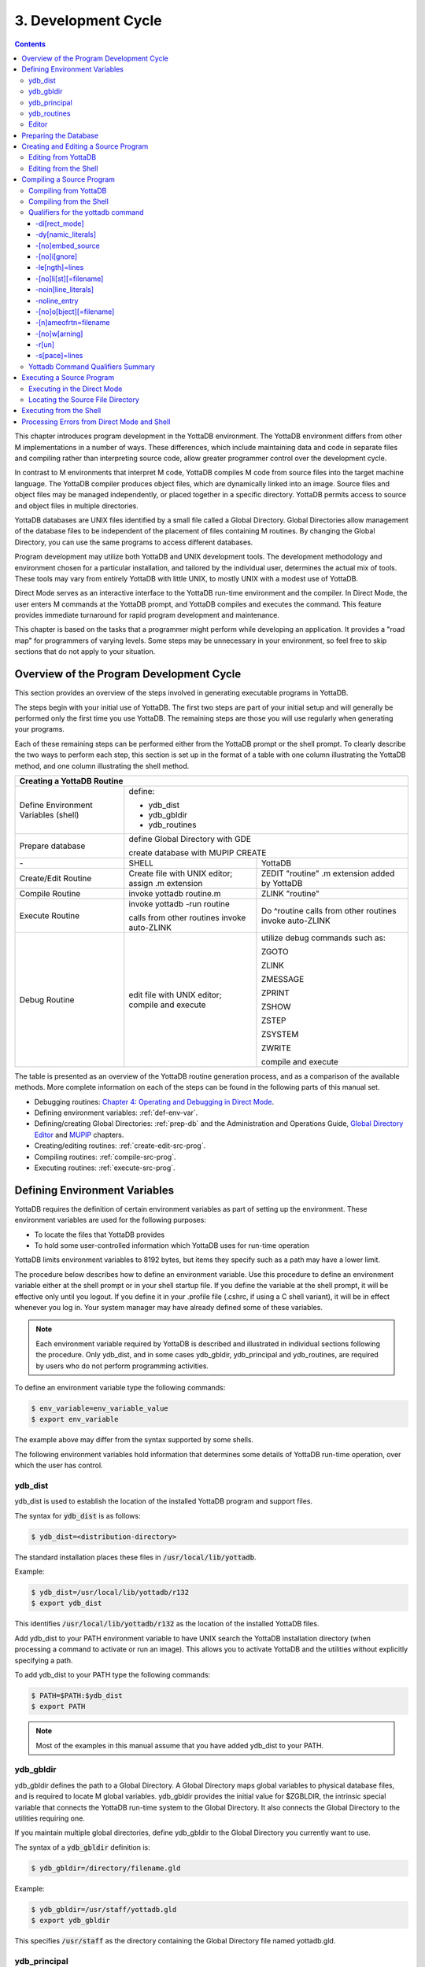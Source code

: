 .. ###############################################################
.. #                                                             #
.. # Copyright (c) 2017-2025 YottaDB LLC and/or its subsidiaries.#
.. # All rights reserved.                                        #
.. #                                                             #
.. # Portions Copyright (c) Fidelity National                    #
.. # Information Services, Inc. and/or its subsidiaries.         #
.. #                                                             #
.. #     This document contains the intellectual property        #
.. #     of its copyright holder(s), and is made available       #
.. #     under a license.  If you do not know the terms of       #
.. #     the license, please stop and do not read further.       #
.. #                                                             #
.. ###############################################################

.. index::
   Development Cycle

=======================
3. Development Cycle
=======================

.. contents::
   :depth: 5

This chapter introduces program development in the YottaDB environment. The YottaDB environment differs from other M implementations in a number of ways. These differences, which include maintaining data and code in separate files and compiling rather than interpreting source code, allow greater programmer control over the development cycle.

In contrast to M environments that interpret M code, YottaDB compiles M code from source files into the target machine language. The YottaDB compiler produces object files, which are dynamically linked into an image. Source files and object files may be managed independently, or placed together in a specific directory. YottaDB permits access to source and object files in multiple directories.

YottaDB databases are UNIX files identified by a small file called a Global Directory. Global Directories allow management of the database files to be independent of the placement of files containing M routines. By changing the Global Directory, you can use the same programs to access different databases.

Program development may utilize both YottaDB and UNIX development tools. The development methodology and environment chosen for a particular installation, and tailored by the individual user, determines the actual mix of tools. These tools may vary from entirely YottaDB with little UNIX, to mostly UNIX with a modest use of YottaDB.

Direct Mode serves as an interactive interface to the YottaDB run-time environment and the compiler. In Direct Mode, the user enters M commands at the YottaDB prompt, and YottaDB compiles and executes the command. This feature provides immediate turnaround for rapid program development and maintenance.

This chapter is based on the tasks that a programmer might perform while developing an application. It provides a "road map" for programmers of varying levels. Some steps may be unnecessary in your environment, so feel free to skip sections that do not apply to your situation.

-----------------------------------------
Overview of the Program Development Cycle
-----------------------------------------

This section provides an overview of the steps involved in generating executable programs in YottaDB.

The steps begin with your initial use of YottaDB. The first two steps are part of your initial setup and will generally be performed only the first time you use YottaDB. The remaining steps are those you will use regularly when generating your programs.

Each of these remaining steps can be performed either from the YottaDB prompt or the shell prompt. To clearly describe the two ways to perform each step, this section is set up in the format of a table with one column illustrating the YottaDB method, and one column illustrating the shell method.

+------------------------------------------------------+-----------------------------------------------+---------------------------------------------------+
| Creating a YottaDB Routine                                                                                                                               |
+======================================================+===============================================+===================================================+
| Define Environment Variables (shell)                 | define:                                                                                           |
|                                                      |                                                                                                   |
|                                                      | * ydb_dist                                                                                        |
|                                                      |                                                                                                   |
|                                                      | * ydb_gbldir                                                                                      |
|                                                      |                                                                                                   |
|                                                      | * ydb_routines                                                                                    |
+------------------------------------------------------+-----------------------------------------------+---------------------------------------------------+
| Prepare database                                     | define Global Directory with GDE                                                                  |
|                                                      |                                                                                                   |
|                                                      | create database with MUPIP CREATE                                                                 |
+------------------------------------------------------+-----------------------------------------------+---------------------------------------------------+
| \-                                                   | SHELL                                         | YottaDB                                           |
+------------------------------------------------------+-----------------------------------------------+---------------------------------------------------+
| Create/Edit Routine                                  | Create file with UNIX editor; assign .m       | ZEDIT "routine" .m extension added by YottaDB     |
|                                                      | extension                                     |                                                   |
+------------------------------------------------------+-----------------------------------------------+---------------------------------------------------+
| Compile Routine                                      | invoke yottadb routine.m                      | ZLINK "routine"                                   |
+------------------------------------------------------+-----------------------------------------------+---------------------------------------------------+
| Execute Routine                                      | invoke yottadb -run routine                   | Do ^routine calls from other routines invoke      |
|                                                      |                                               | auto-ZLINK                                        |
|                                                      | calls from other routines invoke auto-ZLINK   |                                                   |
+------------------------------------------------------+-----------------------------------------------+---------------------------------------------------+
| Debug Routine                                        | edit file with UNIX editor; compile and       | utilize debug commands such as:                   |
|                                                      | execute                                       |                                                   |
|                                                      |                                               | ZGOTO                                             |
|                                                      |                                               |                                                   |
|                                                      |                                               | ZLINK                                             |
|                                                      |                                               |                                                   |
|                                                      |                                               | ZMESSAGE                                          |
|                                                      |                                               |                                                   |
|                                                      |                                               | ZPRINT                                            |
|                                                      |                                               |                                                   |
|                                                      |                                               | ZSHOW                                             |
|                                                      |                                               |                                                   |
|                                                      |                                               | ZSTEP                                             |
|                                                      |                                               |                                                   |
|                                                      |                                               | ZSYSTEM                                           |
|                                                      |                                               |                                                   |
|                                                      |                                               | ZWRITE                                            |
|                                                      |                                               |                                                   |
|                                                      |                                               | compile and execute                               |
+------------------------------------------------------+-----------------------------------------------+---------------------------------------------------+

The table is presented as an overview of the YottaDB routine generation process, and as a comparison of the available methods. More complete information on each of the steps can be found in the following parts of this manual set.

* Debugging routines: `Chapter 4: Operating and Debugging in Direct Mode <./opdebug.html>`_.
* Defining environment variables: :ref:`def-env-var`.
* Defining/creating Global Directories: :ref:`prep-db` and the Administration and Operations Guide, `Global Directory Editor <../AdminOpsGuide/gde.html>`_ and `MUPIP <../AdminOpsGuide/dbmgmt.html>`_ chapters.
* Creating/editing routines: :ref:`create-edit-src-prog`.
* Compiling routines: :ref:`compile-src-prog`.
* Executing routines: :ref:`execute-src-prog`.

.. _def-env-var:

---------------------------------
Defining Environment Variables
---------------------------------

YottaDB requires the definition of certain environment variables as part of setting up the environment. These environment variables are used for the following purposes:

* To locate the files that YottaDB provides
* To hold some user-controlled information which YottaDB uses for run-time operation

YottaDB limits environment variables to 8192 bytes, but items they specify such as a path may have a lower limit.

The procedure below describes how to define an environment variable. Use this procedure to define an environment variable either at the shell prompt or in your shell startup file. If you define the variable at the shell prompt, it will be effective only until you logout. If you define it in your .profile file (.cshrc, if using a C shell variant), it will be in effect whenever you log in. Your system manager may have already defined some of these variables.

.. note::
   Each environment variable required by YottaDB is described and illustrated in individual sections following the procedure. Only ydb_dist, and in some cases ydb_gbldir, ydb_principal and ydb_routines, are required by users who do not perform programming activities.

To define an environment variable type the following commands:

.. code-block:: bash

   $ env_variable=env_variable_value
   $ export env_variable

The example above may differ from the syntax supported by some shells.

The following environment variables hold information that determines some details of YottaDB run-time operation, over which the user has control.

+++++++++
ydb_dist
+++++++++

ydb_dist is used to establish the location of the installed YottaDB program and support files.

The syntax for :code:`ydb_dist` is as follows:

.. code-block:: bash

   $ ydb_dist=<distribution-directory>

The standard installation places these files in :code:`/usr/local/lib/yottadb`.

Example:

.. code-block:: bash

   $ ydb_dist=/usr/local/lib/yottadb/r132
   $ export ydb_dist

This identifies :code:`/usr/local/lib/yottadb/r132` as the location of the installed YottaDB files.

Add ydb_dist to your PATH environment variable to have UNIX search the YottaDB installation directory (when processing a command to activate or run an image). This allows you to activate YottaDB and the utilities without explicitly specifying a path.

To add ydb_dist to your PATH type the following commands:

.. code-block:: bash

   $ PATH=$PATH:$ydb_dist
   $ export PATH

.. note::
   Most of the examples in this manual assume that you have added ydb_dist to your PATH.

++++++++++
ydb_gbldir
++++++++++

ydb_gbldir defines the path to a Global Directory. A Global Directory maps global variables to physical database files, and is required to locate M global variables. ydb_gbldir provides the initial value for $ZGBLDIR, the intrinsic special variable that connects the YottaDB run-time system to the Global Directory. It also connects the Global Directory to the utilities requiring one.

If you maintain multiple global directories, define ydb_gbldir to the Global Directory you currently want to use.

The syntax of a :code:`ydb_gbldir` definition is:

.. code-block:: bash

   $ ydb_gbldir=/directory/filename.gld

Example:

.. code-block:: bash

   $ ydb_gbldir=/usr/staff/yottadb.gld
   $ export ydb_gbldir

This specifies :code:`/usr/staff` as the directory containing the Global Directory file named yottadb.gld.

+++++++++++++++
ydb_principal
+++++++++++++++

The ydb_principal environment variable specifies the value for $principal, which designates the absolute pathname of the principal $IO device. This is an MDC Type A enhancement to standard M.

The following is an example of :code:`ydb_principal` definition:

.. code-block:: bash

   $ ydb_principal=/usr/filename
   $ export ydb_principal

This specifies the :code:`/usr/filename` as the principal $IO device, effective until changed further or until you logout of the particular session.

+++++++++++++++
ydb_routines
+++++++++++++++

The ydb_routines environment variable specifies a search list of possible locations for M routines. This value is used to initialize $ZROUTINES, (the intrinsic special variable that enables YottaDB to find the routine (program) you want to run). ydb_routines is required for ZLINKing. ydb_routines is particularly helpful in calling percent utilities and the Global Directory Editor (GDE), which are in ydb_dist.

.. code-block:: bash

   $ ydb_routines="directories in search list"

The directories in the search list must be separated by a space and enclosed in quotation marks (" "). Environment variables are accepted in the search list.

The following is an example of :code:`ydb_routines` definition:

.. code-block:: bash

   $ ydb_routines=". $ydb_dist"
   $ export ydb_routines

This specifies that YottaDB search for a routine first in the current directory (.), then in the distribution directory (which is identified by the environment variable ydb_dist). The distribution directory is included in the list because it contains the percent routines. You will probably want the search list to contain these two items at a minimum. In addition, you may want to add directories of your own.

For additional information about how YottaDB uses the routine search list, see :ref:`zroutines-isv`.

++++++++++++++++
Editor
++++++++++++++++

The EDITOR environment variable specifies the UNIX text editor used when editing a routine either from the shell or with ZEDIT. Since this is a standard part of establishing your UNIX environment, you will probably only need to define this when you want to use a different editor than the one defined in your shell startup file.

Example:

.. code-block:: bash

   $ EDITOR=/usr/bin/vi
   $ export EDITOR

This defines the current text editor to vi.

.. _prep-db:

--------------------------
Preparing the Database
--------------------------

YottaDB databases consist of one or more UNIX files. Most database files have a UNIX file structure externally and a YottaDB Database Structure (GDS) internally. Management of the GDS files by the YottaDB run-time system assures high performance and integrity. YottaDB database files are coordinated by a Global Directory. The Global Directory identifies which global names belong in which files, and specifies the creation characteristics for each file. To specify access to a database, each M process must define the ydb_gbldir environment variable to point to the associated Global Directory.

To define and maintain a Global Directory, use the Global Directory Editor (GDE) utility. The GDE utility automatically upgrades existing global directories to the current format. The MUPIP command CREATE uses the characteristics as defined in the Global Directory to create the associated database. In a production environment, the system manager typically maintains Global Directories.

For more information on GDE and MUPIP refer to the `"Global Directory Editor" <../AdminOpsGuide/gde.html>`_ and `"MUPIP" <../AdminOpsGuide/dbmgmt.html>`_ chapters in the Administration and Operations Guide.

Example:

This example is a sequence of events that illustrate steps you might typically perform in creating a new global directory, in our example PAYROLL.GLD.

.. code-block:: bash

   $ ls payroll.gld
   payroll.gld not found

The ls command verifies that there are no existing files with the name payroll.gld.

.. code-block:: bash

   $ ydb_gbldir=payroll.gld
   $ export ydb_gbldir

This establishes the current value of the environment variable ydb_gbldir as payroll.gld. YottaDB uses ydb_gbldir to identify the current Global Directory. When defined at the shell prompt, ydb_gbldir maintains the defined value only for the current login session. The next time you log into UNIX, you must again define the value of ydb_gbldir as payroll.gld to use it as the current Global Directory.

This example defines ydb_gbldir without a full pathname. The environment variable points to the payroll.gld file in the current working directory. Therefore if the default directory changes, YottaDB attempts to locate the Global Directory in the new default directory and cannot use the original file. If you intend for the Global Directory to consistently point to this file, even if the default directory changes, use a full file-specification for ydb_gbldir.

.. code-block:: bash

   $ /usr/local/lib/yottadb/r132/ydb
   YDB>do ^GDE
   %GDE-I-LOADGD, Loading Global Directory file
           /home/jdoe/.yottadb/r1.32_x86_64/g/payroll.gld
   %GDE-I-VERIFY, Verification OK
   GDE>

This invokes the Global Directory Editor by entering GDE from the YottaDB prompt and produces an informational message.

.. code-block:: bash

   GDE> show all

                              *** Templates ***
    Region                        Def Coll    Rec Size   Key Size   Null Subs    Std Null Coll   Journaling
    --------------------------------------------------------------------------------------------------------
    <default>                       0           4080       255       NEVER             Y             Y

                                 Jnl File (def ext: .mjl)    Before   Buff    Alloc   Exten
    ------------------------------------------------------------------------------------------------
    <default>                    <based on DB file-spec>      Y       128     2048    2048


    Segment              Active          Acc   Typ   Block   Alloc   Exten     Options
    --------------------------------------------------------------------------------------
    <default>             *              BG    DYN   4096    5000    10000     GLOB=1000
                                                                               LOCK = 40
                                                                               RES = 0
                                                                               ENCR = OFF
    <default>                            MM    DYN   4096    5000    10000     DEFER
                                                                               LOCK=40


                                *** Names ***
    Global                                              Region
    ----------------------------------------------------------------
    *                                                  DEFAULT


                                *** Regions ***
    Region          Dynamic Segment     Def Coll    Rec Size   Key Size   Null Subs   Std Null Coll   Journaling
    ---------------------------------------------------------------------------------------------------------------
    DEFAULT         DEFAULT               0          4080       255        NEVER          Y              Y


                                *** Journaling Information ***
    Region                          Jnl File (def ext: .mjl)     Before   Buff   Alloc   Exten
    ------------------------------------------------------------------------------------------------------
    DEFAULT                   $gtmdir/$ydb_rel/g/payroll.mjl    Y        128    2048     2048


                                 *** Segments ***
    Segment                      File (def ext: .dat)           Acc  Typ  Block   Alloc  Exten   Options
    ---------------------------------------------------------------------------------------------------------
    DEFAULT                    $gtmdir/$ydb_rel/g/payroll.dat  BG   DYN  4096    5000   10000   GLOB=1000
                                                                                                 LOCK=40
                                                                                                 RES=0
                                                                                                 ENCR=OFF


                                  *** MAP ***
    --------------------------------Names----------------------------------------------
    From              Up to              Region / Segment / File(def ext: .dat)
    ---------------------------------------------------------------------------------------
    %                 ...                REG = DEFAULT
                                         SEG = DEFAULT
                                         FILE = $gtmdir/$ydb_rel/g/payroll.dat

    LOCAL LOCKS                          REG = DEFAULT
                                         SEG = DEFAULT
                                         FILE = $gtmdir/$ydb_rel/g/payroll.dat


The GDE SHOW command displays the default Global Directory.

.. code-block:: bash

   GDE> change -segment default -allocation=1000 file=payroll.dat

The GDE CHANGE command sets the database file name to payroll.dat, and specifies a file size of 1000 blocks (of 1024 bytes).

.. code-block:: bash

   GDE>exit
   %GDE-I-VERIFY, Verification OK
   %GDE-I-GDCREATE, Creating Global Directory file /usr/lib/yottadb/r132/payroll.gld
   %GDE-I-GDEIS, Global Directory

The GDE EXIT command terminates GDE. The Global Directory Editor creates a default Global Directory and displays a confirmation message.

.. code-block:: bash

   $ ls payroll.gld
   payroll.gld

This ls command shows the new Global Directory has been created.

In the simplest case, running the Global Directory Editor and immediately EXITing creates a Global Directory with a default single file database.

To create the database file payroll.dat, use the MUPIP CREATE utility.

Example:

.. code-block:: bash

   $ mupip create
   Created file payroll.dat

The MUPIP CREATE command generates the database file. Notice that the MUPIP CREATE syntax does not include the file name. MUPIP uses the environment variable ydb_gbldir to find the Global Directory payroll.dat and obtains the file name from that Global Directory. MUPIP then checks to make sure that payroll.dat does not already exist and creates payroll.dat with the characteristics described in payroll.dat.

Example:

.. code-block:: bash

   $ mupip load payroll.gld
   MUPIP EXTRACT
   02-MAY-2013  22:21:37 ZWR
   Beginning LOAD at record number: 3
   LOAD TOTAL                Key Cnt: 279  Max Subsc Len: 28  Max Data Len: 222
   Last LOAD record number: 281

This uses the MUPIP LOAD command to load a sequential file into the database.

Because MUPIP uses the environment variable ydb_gbldir to locate a Global Directory, which identifies the database file(s), the LOAD command does not require any information about the target database. With few exceptions, the YottaDB utilities work in the same way.

.. _create-edit-src-prog:

--------------------------------------
Creating and Editing a Source Program
--------------------------------------

The first step in developing a YottaDB program is to create a source file. In most cases, the user can create and modify YottaDB source programs using UNIX text editors.

When the program is very simple (and its lines do not need revision after they are entered), you can use the cat command to direct input from your terminal to your source file.

+++++++++++++++++++++++++
Editing from YottaDB
+++++++++++++++++++++++++

If you focus on program development outside the YottaDB environment, skip this section and continue with the section :ref:`edit-from-shell`.

Invoke Direct Mode to create and edit a source program in YottaDB. At the YDB> prompt, invoke the editor by typing:

.. code-block:: bash

   ZEDIT <filename>

ZEDIT invokes the editor specified by the EDITOR environment variable, which creates a seperate file for each M source module.

The YottaDB environment works most efficiently if the file has the same name as the M routine it contains, and has an .m extension. Since ZEDIT automatically defaults the .m extension, it is not necessary to specify an extension unless you require a different one. If you use another extension, you must specify that extension with every reference to the file. Multiple character file extensions are permitted for M source file names.

Example:

.. code-block:: bash

   $ ydb
   YDB>ZEDIT "payroll"

This syntax uses the ydb script to enter YottaDB from the shell, and uses ZEDIT to initiate an editing session on payroll.m Because ZEDIT defaults the extension to .m, it is not necessary to provide an extension. If payroll.m does not already exist, YottaDB creates it in the first source directory identified by $ZROUTINES. If $ZROUTINES is null, ZEDIT places the source file in the process's current working directory.

$ZROUTINES is a read-write special variable containing an ordered list of directories that certain YottaDB functions use to locate source and object files. Generally, a system manager sets up the environment to define the environment variable ydb_routines. At image invocation, YottaDB initializes $ZROUTINES to the value of ydb_routines. Once you are running M, you can SET and refer to $ZROUTINES using the format:

.. code-block:: bash

   YDB>SET $ZROUTINES=expr

Where:

* The expression may contain a list of UNIX directories and/or file-specifications delimited by spaces.
* The expression specifies one or more directories to search.
* An element of the expression contains an environment variable evaluating to a directory specification.
* If $ZROUTINES contains an environment variable that evaluates to a list, YottaDB uses the first name in that list.

For more information on $ZROUTINES, see `Chapter 8: "Intrinsic Special Variables" <./isv.html>`_.

.. _edit-from-shell:

+++++++++++++++++++++++++
Editing from the Shell
+++++++++++++++++++++++++

To create and edit a source program from the shell, invoke any text editor at the shell prompt and specify a UNIX file as the source. The YottaDB environment works best when you give a file the name of the M routine that it contains, and a .m extension.

Example:

.. code-block:: bash

   $ vi payroll.m

The vi command initiates an editing session for payroll.m from the shell prompt. If payroll.m does not already exist, vi creates it. Because this example uses UNIX rather than YottaDB tools, we must specify the .m file extension.

.. _compile-src-prog:

----------------------------
Compiling a Source Program
----------------------------

If you wish to focus on program development outside the YottaDB environment, skip the next section and continue with the section :ref:`compile-from-shell`.

YottaDB compiles M source code files and produces object files for complete integration into the UNIX enviroment. The object modules have the same name as the compiled M source file with an .o file extension, unless otherwise specified. The object files contain machine instructions and information necessary to connect the routine with other routines, and map it into memory. An M routine source file must be compiled after it is created or modified. You can compile explicitly with the ZLINK command or implicitly with auto-ZLINK. At the shell command line, compile by issuing the yottadb command.

The compiler checks M code for syntax errors and displays error messages on the terminal, when processing is complete. Each error message provides the source line in error with an indicator pointing to the place on the line where the error is occurring. For a list and description of the compiler error messages, refer to the `Messages and Recovery Procedures Reference Manual <../MessageRecovery/index.html>`_.

You can generate a listing file containing the compile results by including the -list qualifier as a modifier to the argument to the ZLINK command in Direct Mode. This can also be done by redirecting the compiler messages to a file by adding >filename 2>&1 to the yottadb command when compiling a program from the shell. See :ref:`compile-from-shell` for an explanation of the M command describing -list, and other valid qualifiers for the M and ZLINK commands.

The compiler stops processing a routine line when it detects an error on that line. Under most conditions the compiler continues processing the remaining routine lines. This allows the compiler to produce a more complete error analysis of the routine and to generate code that may have valid executable paths. The compiler does not report multiple syntax errors on the same line. When it detects more than 127 syntax errors in a source file, the compiler ceases to process the file.

++++++++++++++++++++++++++++
Compiling from YottaDB
++++++++++++++++++++++++++++

In Direct Mode, YottaDB provides access to the compiler explicitly through the ZLINK and ZCOMPILE commands, and implicitly through automatic invocation of ZLINK functionality (auto-ZLINK) to add required routines to the image. ZCOMPILE is a YottaDB routine compilation command, it compiles the routine and creates a new object module. The primary task of ZLINK is to place the object code in memory and "connect" it with other routines. However, under certain circumstances, ZLINK may first use the YottaDB compiler to create a new object module.

The difference between ZCOMPILE and ZLINK is that ZCOMPILE creates a new object module on compiling, whereas the ZLINK command links the object module with other routines and places the object code in memory.

ZLINK compiles under these circumstances:

* ZLINK cannot locate a copy of the object module but can locate a copy of the source module.
* ZLINK can locate both object and source module, and finds the object module to be older than the source module.
* The file-specification portion of the ZLINK argument includes an explicit extension of .m.

Auto-ZLINK compiles under the first two circumstances, but can never encounter the last one.

When a command refers to an M routine that is not part of the current image, YottaDB automatically attempts to ZLINK and, if necessary, compile that routine. In Direct Mode, the most common method to invoke the compiler through an auto-ZLINK is to enter DO ^routinename at the YDB> prompt. When the current image does not contain the routine, YottaDB does the following:

* Locates the source and object
* Determines whether the source has been edited since it was last compiled
* Compiles the routine, if appropriate
* Adds the object to the image

By using the DO command, you implicitly instruct YottaDB to compile, link, and execute the program. With this method, you can test your routine interactively.

For complete descriptions of ZLINK and auto-ZLINK, see `Chapter 6: "Commands" <./commands.html>`_ .

Example:

.. code-block:: bash

   YDB>do ^payroll
   YDB>do ^taxes

This uses the M DO command to invoke the YottaDB compiler implicitly from the YDB> prompt if the routine requires new object code. When the compiler runs, it produces two object module files, payroll.o and taxes.o.

If you receive error messages from the compilation, you may fix them immediately by returning to the editor and correcting the source. By default, the YottaDB compiler operates in "compile-as-written" mode, and produces object code even when a routine contains syntax errors. This code includes all lines that are correct and all commands on a line with an error, up to the error. Therefore, you may decide to tailor the debugging cycle by running the program without removing the syntax errors.

.. note::
   The DO command does not add an edited routine to the current image if the image already includes a routine matching the DO argument routine name. When the image contains a routine, YottaDB simply executes the routine without examining whether a more recent version of the module exists. If you have a routine in your image, and you wish to change it, you must explicitly ZLINK that routine.

Example:

.. code-block:: bash

   YDB>zlink "payroll"
   YDB>zlink "taxes.m"

The first ZLINK compiles payroll.m if it cannot locate payroll, or if it finds that payroll.m has a more recent date/time stamp than payroll.o. The second ZLINK always compiles taxes.m producing a new taxes.o.

For more information on debugging in Direct Mode, see `Chapter 4: "Operating and Debugging in Direct Mode" <./opdebug.html>`_.

.. _compile-from-shell:

+++++++++++++++++++++++++++++++++
Compiling from the Shell
+++++++++++++++++++++++++++++++++

From the shell, invoke the compiler by entering yottadb file-name at the shell prompt.

Example:

.. code-block:: bash

   $ yottadb payroll.m
   $ yottadb taxes.m

This uses the yottadb command to invoke the YottaDB compiler from the shell prompt, and creates .o versions of these files.

Use the yottadb command at the shell prompt to:

* Check the syntax of a newly entered program.
* Optionally, get a formatted listing of the program.
* Ensure that all object code is up to date before linking.

The yottadb command invokes the compiler to translate an M source file into object code.

The format for the yottadb command is:

.. code-block:: bash

   yottadb [-qualifier[...]] pathname

* Source programs must have an extension of .m.
* Each pathname identifies an M source program to compile. If you do not specify a .m file extension, the yottadb command assumes the .m file extension.
* Qualifiers determine characteristics of the compiler output.
* Qualifiers must appear after the command, but before the file name to be properly applied.
* YottaDB allows the UNIX * and ? wildcards in a file name.
* The yottadb command returns a status of 1 after any error in compilation.

The * wildcard accepts any legal combination of numbers and characters including a null, in the position the wildcard holds.

The ? wildcard accepts exactly one legal character in its position.

For example, yottadb \*.m compiles all files in the current default directory with an .m extension. yottadb \*pay?.m compiles .m files with names that contain any characters followed by pay, followed by one character. Unlike when using ZLINK or ZCOMPILE, the filename must be fully specified when compiling from the shell.

.. note::
   When forming routine names, the compiler truncates object filenames to a maximum length of 31 characters. For example, for a source file called Adatabaseenginewithscalabilityproven.m the compiler generates an object file called Adatabaseenginewithscalabilityp.o. Ensure that the first 31 characters of source file names are unique.


++++++++++++++++++++++++++++++++++++
Qualifiers for the yottadb command
++++++++++++++++++++++++++++++++++++

The yottadb command allows qualifiers that customize the type and form of the compiler output to meet specific programming needs. Yottadb command qualifiers may also appear as a modifier to the argument to the ZLINK and ZCOMPILE commands. The following section describes the yottadb command qualifiers. Make sure the arguments are specified ahead of file name and after the command itself.

~~~~~~~~~~~~~~~
-di[rect_mode]
~~~~~~~~~~~~~~~

Invokes a small YottaDB image that immediately initiates Direct Mode.

-direct_mode does not invoke the M compiler.

The -direct_mode qualifier is incompatible with a file specification and with all other qualifiers.

~~~~~~~~~~~~~~~~~~~~
-dy[namic_literals]
~~~~~~~~~~~~~~~~~~~~

Compiles certain data structures associated with literals used in the source code in a way that they are dynamically loaded and unloaded from the object code. The dynamic loading and unloading of these data structures:

* Supersedes any specification of -NOINLINE_LITERALS.
* Reduces the amount of private memory required by each process which in turn allows more processes to execute with the same memory.
* In some circumstances, increases application performance by making more memory available for file system buffers.
* Increases the CPU and stack costs of local variable processing

With no -DYNAMIC_LITERALS specified, these data structures continue to be generated when a routine is linked and stay in the private memory of each process. As the use of -DYNAMIC_LITERALS increases object code size, and as the dynamic loading and unloading only saves memory when the object code is in shared libraries, YottaDB recommends restricting the use of -DYNAMIC_LITERALS to only when compiling object code to be loaded into shared libraries or executed from an auto relink enabled directory.

.. _no-embed-src:

~~~~~~~~~~~~~~~~~~
-[no]embed_source
~~~~~~~~~~~~~~~~~~

Instructs YottaDB to embeds routine source code in the object code. The default is NOEMBED_SOURCE. Like other YottaDB compilation qualifiers, this qualifier can be specified through the $ZCOMPILE intrinsic special variable and ydb_compile environment variable. EMBED_SOURCE provides $TEXT and ZPRINT access to the correct source code, even if the original M source file has been edited or removed. Where the source code is not embedded in the object code, YottaDB attempts to locate the source code file. If it cannot find source code matching the object code, $TEXT() returns a null string. ZPRINT prints whatever source code found and also prints a TXTSRCMAT message in direct mode; if it cannot find a source file, ZPRINT issues a FILENOTFND error.

~~~~~~~~~~~~~
-[no]i[gnore]
~~~~~~~~~~~~~

Instructs the compiler to produce an object file even when the compiler detects errors in the source code (-ignore), or not to produce an object file when the compiler encounters an error (-noignore).

When used with the -noobject qualifier, the -ignore qualifier has no effect.

Execution of a routine that compiles with errors produces run-time errors when the execution path encounters any of the compile time errors.

This compile-as-written mode facilitates a flexible approach to debugging and expedites conversion to YottaDB from an interpreted environment. Many M applications from an interpreted environment contain syntax abnormalities. This feature of compiling and later executing a routine provides the feel of developing in an interpreted environment.

By default, the compiler operates in -ignore mode and produces an object module even when the source routine contains errors.

~~~~~~~~~~~~~~~~
-le[ngth]=lines
~~~~~~~~~~~~~~~~

Controls the page length of the listing file.

The M compiler ignores the -length qualifier unless it appears with the -list qualifier.

By default, the listing has -length=66.

~~~~~~~~~~~~~~~~~~~~~~~
-[no]li[st][=filename]
~~~~~~~~~~~~~~~~~~~~~~~

Instructs the compiler to produce a source program listing file, and optionally specifies a name for the listing file. The listing file contains numbered source program text lines. When the routine has errors, the listing file also includes an error count, information about the location, and the cause of the errors.

When you do not specify a file name for the listing file, the compiler produces a listing file with the same name as the source file with a .lis file extension.

The -length and -space qualifiers modify the format and content of the listing file. The M compiler ignores these qualifiers unless the command includes the -list qualifier.

By default, the compiler operates -nolist and does not produce listings.

~~~~~~~~~~~~~~~~~~~~~
-noin[line_literals]
~~~~~~~~~~~~~~~~~~~~~

Compiles routines to use library code in order to load literals instead of generating in-line code thereby reducing the routine size. At the cost of a small increase in CPU, the use of -NOINLINE_LITERAL may help counteract growth in object size due to -DYNAMIC_LITERALS.

.. note::
   Both -DYNAMIC_LITERALS and -NOINLINE_LITERALS help optimize performance and virtual memory usage for applications whose source code includes literals. As the scalability and performance from reduced per-process memory usage may or may not compensate for the incremental cost of dynamically loading and unloading the data structures, and as the performance of routines vs. inline code can be affected by the availability of routines in cache, YottaDB suggests benchmarking to determine the combination of qualifiers best suited to each workload. Note that applications can freely mix routines compiled with different combinations of qualifiers.

~~~~~~~~~~~~~~~~~~~~
-noline_entry
~~~~~~~~~~~~~~~~~~~~

As M allows calls and control transfers to label±offset^routine targets, YottaDB object code for each line starts with code to ensure that all local variables used in that line are accessible within that line. For application code that uses only label^routine targets, i.e., eschews ±offset forms, with the :code:`-noline_entry` option, instead of this additional code generated for each line, the YottaDB object code generated for each label includes code to ensure that all local variables in the block of code starting with the label are accessible within that block. This option makes the generated object code more compact. Whether this option makes application code execute faster depends on whether typical execution paths through the code block access many or all of the variables whose accessibility is ensured: if typical execution paths bypass accessing many of those local variables (e.g., because of conditional execution or premature exits), then code compiled with the :code:`-noline_entry` can execute slower. If your application does not use offsets for targets, we suggest benchmarking applications using real or simulated workloads to determine whether the option is beneficial.

Any attempt to use a label±offset^routine entryref in code compiled with -noline_entry raises the `LABELONLY error <../MessageRecovery/errors.html#labelonly-error>`_.

~~~~~~~~~~~~~~~~~~~~~~~~~
-[no]o[bject][=filename]
~~~~~~~~~~~~~~~~~~~~~~~~~

Instructs the compiler to produce an output object file and optionally specifies a name for the object file using the optional filename argument.

When you do not specify a file name, the compiler produces an object file with the same file name as the source file and an .o file extension.

When forming routine names, the compiler truncates object filenames to a maximum length of 31 characters. For example, for a source file called Adatabaseenginewithscalabilityproven.m the compiler generates an object file called Adatabaseenginewithscalabilityp.o. Ensure that first 31 characters of source file names are unique.

The -noobject qualifier suppresses the production of an object file and is usually used with the -list qualifier to produce only a listing file.

Compilation with -object without -nameofrtn implicitly names the first routine to match the name specified with -object.

By default, the compiler produces object modules.

~~~~~~~~~~~~~~~~~~~~~~~
-[n]ameofrtn=filename
~~~~~~~~~~~~~~~~~~~~~~~

Instructs the compiler to produce an output object file with the specified name. You can use -NAMEOFRTN and -OBJECT to create two object files with different names from the same .m source file.

~~~~~~~~~~~~~~~
-[no]w[arning]
~~~~~~~~~~~~~~~

Instructs the compiler to suppress error output; the default is -warning.

When used with the -list qualifier, the -nowarning qualifier does not affect errors in the listing.

.. note::
   When used with the -noobject qualifier, the -nowarning qualifier instructs the compiler to produce no object with no indication of the fact or the cause of any errors.

~~~~~~~~
-r[un]
~~~~~~~~

Invokes YottaDB in Autostart Mode.

The next argument is taken to be an M entryref. That routine is immediately executed, bypassing Direct Mode. Depending on the shell, you may need to put the entryref in quotation marks (""). This qualifier does not invoke the M compiler and is not compatible with any other qualifier.

~~~~~~~~~~~~~~~~
-s[pace]=lines
~~~~~~~~~~~~~~~~

Controls the spacing of the output in the listing file. -space=n specifies n-1 blank lines separating every source line in the listing file. If n<1, the M command uses single spacing in the listing.

If this qualifier appears without the -list qualifier, the M compiler ignores the -space qualifier.

By default, listings use single spaced output (-space=1).

++++++++++++++++++++++++++++++++++++
Yottadb Command Qualifiers Summary
++++++++++++++++++++++++++++++++++++

+----------------------------------------------+--------------------------------------------+
| Qualifier                                    | Default                                    |
+==============================================+============================================+
| "-di[rect_mode]"                             | N/A                                        |
+----------------------------------------------+--------------------------------------------+
| "-dy[namic_literals]"                        | N/A                                        |
+----------------------------------------------+--------------------------------------------+
| "-[no]embed_source"                          | -noembedsource                             |
+----------------------------------------------+--------------------------------------------+
| "-[no]i[gnore]"                              | -ignore                                    |
+----------------------------------------------+--------------------------------------------+
| "-le[ngth]=lines"                            | -length=66                                 |
+----------------------------------------------+--------------------------------------------+
| "-[no]li[st][=filename]"                     | -nolist                                    |
+----------------------------------------------+--------------------------------------------+
| "-noin[line_literals]"                       | N/A                                        |
+----------------------------------------------+--------------------------------------------+
| "-nolineentry"                               | N/A                                        |
+----------------------------------------------+--------------------------------------------+
| "-[n]ameofrtn=filename"                      | N/A                                        |
+----------------------------------------------+--------------------------------------------+
| "-[no]o[bject][=filename]"                   | -object                                    |
+----------------------------------------------+--------------------------------------------+
| "-r[un]"                                     | N/A                                        |
+----------------------------------------------+--------------------------------------------+
| "-s[pace]=lines"                             | -space=1                                   |
+----------------------------------------------+--------------------------------------------+

.. _execute-src-prog:

-------------------------------
Executing a Source Program
-------------------------------

M source programs can be executed either from the shell or from YottaDB (Direct Mode).

++++++++++++++++++++++++++++
Executing in the Direct Mode
++++++++++++++++++++++++++++

As discussed in the section on compiling source programs, the YottaDB command ZLINK compiles the source code into an object module and adds the object module to the current image.

The run-time system also invokes auto-ZLINKing when an M command, in a program or in Direct Mode, refers to a routine that is not part of the current image.

M commands and functions that may initiate auto-ZLINKing are:

* DO
* GOTO
* ZBREAK
* ZGOTO
* ZPRINT
* $TEXT()

YottaDB auto-ZLINKs the routine only under these conditions:

* The routine has the same name as the source file.
* ZLINK can locate the routine file using $ZROUTINES, or the current directory if $ZROUTINES is null.

$ZROUTINES is a read-write special variable that contains a directory search path used by ZLINK and auto-ZLINK to locate source and object files.

When the argument to a ZLINK command includes a pathname, $ZSOURCE maintains that pathname as a default for ZEDIT and ZLINK. $ZSOURCE is a read-write special variable.

Once you use the ZEDIT or ZLINK commands, $ZSOURCE can contain a partial file specification. The partial file specification can be a directory path (full or relative), a file name, and a file extension. You can set $ZSOURCE with an M SET command. A ZLINK without an argument is equivalent to ZLINK $ZSOURCE.

For additional information on $ZSOURCE and $ZROUTINES, refer to `Chapter 8: "Intrinsic Special Variables" <./isv.html>`_.

Example:

.. code-block:: bash

   YDB>ZLINK "taxes"

If ZLINK finds taxes.m or taxes.o, the command adds the routine taxes to the current image. When ZLINK cannot locate taxes.o, or when it finds taxes.o is older than taxes.m, it compiles taxes.m, producing a new taxes.o. Then, it adds the contents of the new object file to the image.

++++++++++++++++++++++++++++++++++++
Locating the Source File Directory
++++++++++++++++++++++++++++++++++++

A ZLINK command that does not specify a directory uses $ZROUTINES to locate files. When $ZROUTINES is null, ZLINK uses the current directory. $ZROUTINES is initialized to the value of the ydb_routines environment variable.

When the file being linked includes an explicit directory, ZLINK and auto-ZLINK searches only that directory for both the object and the source files. If compilation is required, ZLINK places the new object file in the named directory.

A subsequent ZLINK searching for this object file will never find the object file in the specified directory unless the directory is added to the search path in $ZROUTINES, or the object file is moved to another directory already in the search path.

ZLINK cannot change a currently active routine, (e.g., a routine displayed in a ZSHOW "S" of the stack). ZLINK a currently active routine by first removing it from the M stack, using ZGOTO, or one or more QUITs. For additional information on the functionality of ZGOTO and ZSHOW, see their entries in `Chapter 6: "Commands" <./commands.html>`_.

To maintain compatibility with other editions of YottaDB that do not permit the percent sign (%) in a file name, YottaDB uses an underscore (_) in place of the percent in the file name.

Example:

.. code-block:: bash

   YDB>zlink "_MGR"

This ZLINK links the M routine %MGR into the current image.

---------------------------------
Executing from the Shell
---------------------------------

You can run a program from the shell prompt using the following command:

.. code-block:: bash

   $ yottadb -run ^filename

The yottadb command searches the directories specified by the environment variable ydb_routines to locate the specified file name.

Example:

.. code-block:: bash

   $ yottadb -run ^payroll

This executes a routine named payroll.

---------------------------------------------
Processing Errors from Direct Mode and Shell
---------------------------------------------

+----------------------------+---------------------------------------------------------------------------+-------------------------------------------------------------------------+
|                            | Executing in Direct Mode                                                  | Executing from the Shell (yottadb -run ^routine)                        |
+============================+===========================================================================+=========================================================================+
| Usage                      | Suitable for Development and Debugging                                    | Suitable for production                                                 |
+----------------------------+---------------------------------------------------------------------------+-------------------------------------------------------------------------+
| Error Handling             | Not invoked for code entered at the direct mode prompt; Note that XECUTE  | Errors are suppressed and cause a silent process exit. Set the          |
|                            | code is treated as not entered at the Direct Mode prompt.                 | environment variable ydb_etrap which overrides the default $ZTRAP="B".  |
|                            |                                                                           |                                                                         |
|                            | The default $ZTRAP="B" brings a process to the Direct Mode for debugging. | If needed, error handlers can include appropriate error notification to |
|                            |                                                                           | $PRINCIPAL. For example, the ydb_env_set script sets a default $ETRAP   |
|                            |                                                                           | value of "Write:(0=$STACK) ""Error occurred: "",$ZStatus,!" which you   |
|                            |                                                                           | can customize to suit your needs.                                       |
+----------------------------+---------------------------------------------------------------------------+-------------------------------------------------------------------------+
| stderr                     | YottaDB processes send error messages to stderr only under the following conditions:                                                                |
|                            |                                                                                                                                                     |
|                            | * The error is fatal which means that the process is about to terminate                                                                             |
|                            | * During compilation except of indirection or XECUTE                                                                                                |
|                            | * The process is about to enter direct mode due to a BREAK command                                                                                  |
|                            | * The erroneous code was entered at the direct mode prompt                                                                                          |
+----------------------------+---------------------------------------------------------------------------+-------------------------------------------------------------------------+

For more information, see `Chapter 13: "Error Processing" <./errproc.html>`_.

.. raw:: html

    <img referrerpolicy="no-referrer-when-downgrade" src="https://download.yottadb.com/MProgGuide.png" />
